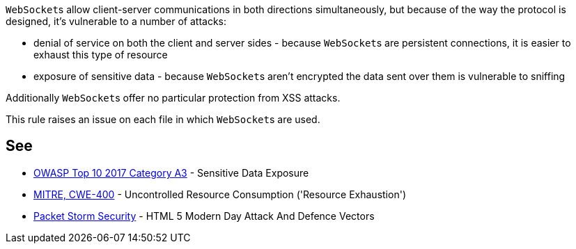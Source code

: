 ``++WebSocket++``s allow client-server communications in both directions simultaneously, but because of the way the protocol is designed, it's vulnerable to a number of attacks: 

* denial of service on both the client and server sides - because ``++WebSocket++``s are persistent connections, it is easier to exhaust this type of resource
* exposure of sensitive data - because ``++WebSocket++``s aren't encrypted the data sent over them is vulnerable to sniffing

Additionally ``++WebSocket++``s offer no particular protection from XSS attacks.


This rule raises an issue on each file in which ``++WebSocket++``s are used.


== See

* https://www.owasp.org/index.php/Top_10-2017_A3-Sensitive_Data_Exposure[OWASP Top 10 2017 Category A3] - Sensitive Data Exposure
* https://cwe.mitre.org/data/definitions/400[MITRE, CWE-400] - Uncontrolled Resource Consumption ('Resource Exhaustion')
* https://dl.packetstormsecurity.net/papers/attack/HTML5AttackVectors_RafayBaloch_UPDATED.pdf[Packet Storm Security] - HTML 5 Modern Day Attack And Defence Vectors


